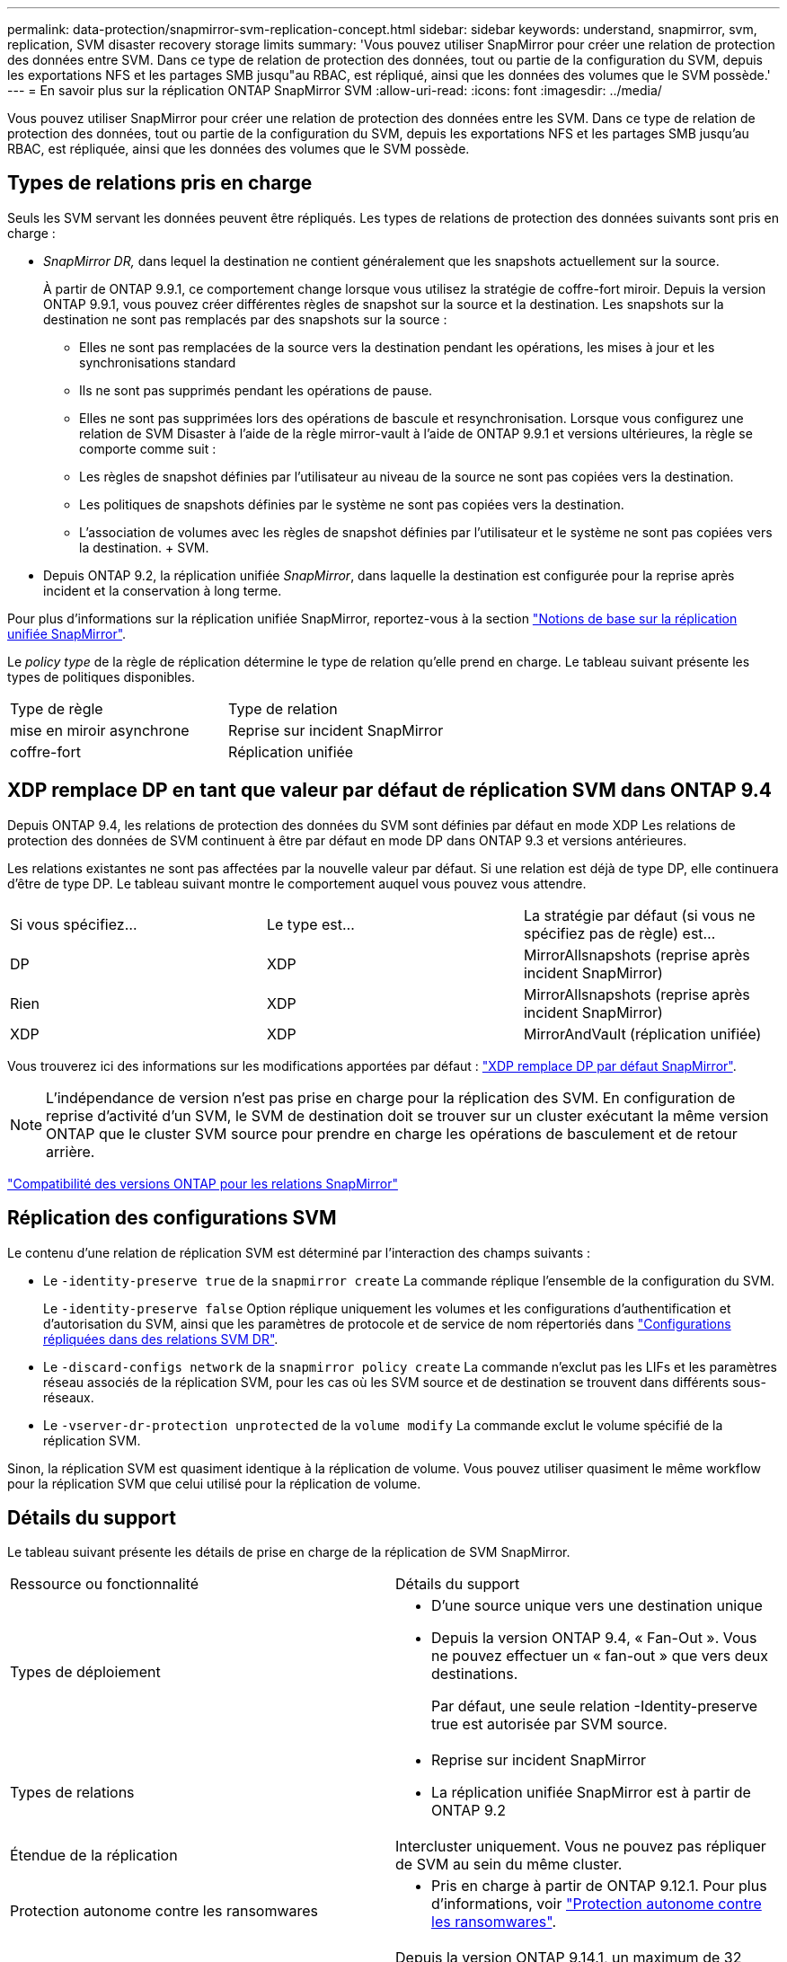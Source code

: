 ---
permalink: data-protection/snapmirror-svm-replication-concept.html 
sidebar: sidebar 
keywords: understand, snapmirror, svm, replication, SVM disaster recovery storage limits 
summary: 'Vous pouvez utiliser SnapMirror pour créer une relation de protection des données entre SVM. Dans ce type de relation de protection des données, tout ou partie de la configuration du SVM, depuis les exportations NFS et les partages SMB jusqu"au RBAC, est répliqué, ainsi que les données des volumes que le SVM possède.' 
---
= En savoir plus sur la réplication ONTAP SnapMirror SVM
:allow-uri-read: 
:icons: font
:imagesdir: ../media/


[role="lead"]
Vous pouvez utiliser SnapMirror pour créer une relation de protection des données entre les SVM. Dans ce type de relation de protection des données, tout ou partie de la configuration du SVM, depuis les exportations NFS et les partages SMB jusqu'au RBAC, est répliquée, ainsi que les données des volumes que le SVM possède.



== Types de relations pris en charge

Seuls les SVM servant les données peuvent être répliqués. Les types de relations de protection des données suivants sont pris en charge :

* _SnapMirror DR,_ dans lequel la destination ne contient généralement que les snapshots actuellement sur la source.
+
À partir de ONTAP 9.9.1, ce comportement change lorsque vous utilisez la stratégie de coffre-fort miroir. Depuis la version ONTAP 9.9.1, vous pouvez créer différentes règles de snapshot sur la source et la destination. Les snapshots sur la destination ne sont pas remplacés par des snapshots sur la source :

+
** Elles ne sont pas remplacées de la source vers la destination pendant les opérations, les mises à jour et les synchronisations standard
** Ils ne sont pas supprimés pendant les opérations de pause.
** Elles ne sont pas supprimées lors des opérations de bascule et resynchronisation.
Lorsque vous configurez une relation de SVM Disaster à l'aide de la règle mirror-vault à l'aide de ONTAP 9.9.1 et versions ultérieures, la règle se comporte comme suit :
** Les règles de snapshot définies par l'utilisateur au niveau de la source ne sont pas copiées vers la destination.
** Les politiques de snapshots définies par le système ne sont pas copiées vers la destination.
** L'association de volumes avec les règles de snapshot définies par l'utilisateur et le système ne sont pas copiées vers la destination. + SVM.


* Depuis ONTAP 9.2, la réplication unifiée _SnapMirror_, dans laquelle la destination est configurée pour la reprise après incident et la conservation à long terme.


Pour plus d'informations sur la réplication unifiée SnapMirror, reportez-vous à la section link:snapmirror-unified-replication-concept.html["Notions de base sur la réplication unifiée SnapMirror"].

Le _policy type_ de la règle de réplication détermine le type de relation qu'elle prend en charge. Le tableau suivant présente les types de politiques disponibles.

[cols="2*"]
|===


| Type de règle | Type de relation 


 a| 
mise en miroir asynchrone
 a| 
Reprise sur incident SnapMirror



 a| 
coffre-fort
 a| 
Réplication unifiée

|===


== XDP remplace DP en tant que valeur par défaut de réplication SVM dans ONTAP 9.4

Depuis ONTAP 9.4, les relations de protection des données du SVM sont définies par défaut en mode XDP Les relations de protection des données de SVM continuent à être par défaut en mode DP dans ONTAP 9.3 et versions antérieures.

Les relations existantes ne sont pas affectées par la nouvelle valeur par défaut. Si une relation est déjà de type DP, elle continuera d'être de type DP. Le tableau suivant montre le comportement auquel vous pouvez vous attendre.

[cols="3*"]
|===


| Si vous spécifiez... | Le type est... | La stratégie par défaut (si vous ne spécifiez pas de règle) est... 


 a| 
DP
 a| 
XDP
 a| 
MirrorAllsnapshots (reprise après incident SnapMirror)



 a| 
Rien
 a| 
XDP
 a| 
MirrorAllsnapshots (reprise après incident SnapMirror)



 a| 
XDP
 a| 
XDP
 a| 
MirrorAndVault (réplication unifiée)

|===
Vous trouverez ici des informations sur les modifications apportées par défaut : link:version-flexible-snapmirror-default-concept.html["XDP remplace DP par défaut SnapMirror"].

[NOTE]
====
L'indépendance de version n'est pas prise en charge pour la réplication des SVM. En configuration de reprise d'activité d'un SVM, le SVM de destination doit se trouver sur un cluster exécutant la même version ONTAP que le cluster SVM source pour prendre en charge les opérations de basculement et de retour arrière.

====
link:compatible-ontap-versions-snapmirror-concept.html["Compatibilité des versions ONTAP pour les relations SnapMirror"]



== Réplication des configurations SVM

Le contenu d'une relation de réplication SVM est déterminé par l'interaction des champs suivants :

* Le `-identity-preserve true` de la `snapmirror create` La commande réplique l'ensemble de la configuration du SVM.
+
Le `-identity-preserve false` Option réplique uniquement les volumes et les configurations d'authentification et d'autorisation du SVM, ainsi que les paramètres de protocole et de service de nom répertoriés dans link:snapmirror-svm-replication-concept.html#configurations-replicated-in-svm-disaster-recovery-relationships["Configurations répliquées dans des relations SVM DR"].

* Le `-discard-configs network` de la `snapmirror policy create` La commande n'exclut pas les LIFs et les paramètres réseau associés de la réplication SVM, pour les cas où les SVM source et de destination se trouvent dans différents sous-réseaux.
* Le `-vserver-dr-protection unprotected` de la `volume modify` La commande exclut le volume spécifié de la réplication SVM.


Sinon, la réplication SVM est quasiment identique à la réplication de volume. Vous pouvez utiliser quasiment le même workflow pour la réplication SVM que celui utilisé pour la réplication de volume.



== Détails du support

Le tableau suivant présente les détails de prise en charge de la réplication de SVM SnapMirror.

[cols="2*"]
|===


| Ressource ou fonctionnalité | Détails du support 


 a| 
Types de déploiement
 a| 
* D'une source unique vers une destination unique
* Depuis la version ONTAP 9.4, « Fan-Out ». Vous ne pouvez effectuer un « fan-out » que vers deux destinations.
+
Par défaut, une seule relation -Identity-preserve true est autorisée par SVM source.





 a| 
Types de relations
 a| 
* Reprise sur incident SnapMirror
* La réplication unifiée SnapMirror est à partir de ONTAP 9.2




 a| 
Étendue de la réplication
 a| 
Intercluster uniquement. Vous ne pouvez pas répliquer de SVM au sein du même cluster.



 a| 
Protection autonome contre les ransomwares
 a| 
* Pris en charge à partir de ONTAP 9.12.1. Pour plus d'informations, voir link:../anti-ransomware/index.html["Protection autonome contre les ransomwares"].




 a| 
Prise en charge asynchrone des groupes de cohérence
 a| 
Depuis la version ONTAP 9.14.1, un maximum de 32 relations de reprise d'activité SVM sont prises en charge lorsque des groupes de cohérence existent. Voir link:../consistency-groups/protect-task.html["Protéger un groupe de cohérence"] et link:../consistency-groups/limits.html["Limites des groupes de cohérence"] pour en savoir plus.



 a| 
FabricPool
 a| 
Depuis ONTAP 9.6, la réplication des SVM SnapMirror est prise en charge par FabricPool.



 a| 
MetroCluster
 a| 
Depuis la version ONTAP 9.11.1, les deux côtés d'une relation de reprise d'activité de SVM dans une configuration MetroCluster peuvent servir de source pour des configurations supplémentaires de reprise d'activité de SVM.

Depuis ONTAP 9.5, la réplication de SnapMirror SVM est prise en charge dans les configurations MetroCluster.

* Dans les versions antérieures à ONTAP 9.10.X, une configuration MetroCluster ne peut pas être la destination d'une relation de SVM DR.
* Dans ONTAP 9.10.1 et versions ultérieures, une configuration MetroCluster peut faire l'objet d'une relation de reprise d'activité de SVM à des fins de migration uniquement et elle doit répondre à toutes les exigences nécessaires décrites dans https://www.netapp.com/pdf.html?item=/media/83785-tr-4966.pdf["Tr-4966 : migration d'une SVM vers une solution MetroCluster"^].
* Seul un SVM actif au sein d'une configuration MetroCluster peut être à l'origine d'une relation de reprise d'activité de SVM.
+
Une source peut être un SVM source synchrone avant le basculement ou un SVM de destination synchrone après le basculement.

* Lorsqu'une configuration MetroCluster est dans un état stable, le SVM MetroCluster destination ne peut pas être à l'origine d'une relation de reprise d'activité SVM, car les volumes ne sont pas en ligne.
* Lorsque le SVM source est la source d'une relation de SVM DR, les informations de la relation de SVM DR source sont répliquées vers le partenaire MetroCluster.
* Lors des processus de basculement et de rétablissement, la réplication vers la destination de reprise d'activité du SVM peut échouer.
+
Cependant, une fois le processus de basculement ou de rétablissement terminé, les mises à jour planifiées de reprise d'activité du SVM suivant réussiront.





 a| 
Groupe de cohérence
 a| 
Pris en charge à partir de ONTAP 9.14.1. Pour plus d'informations, voir xref:../consistency-groups/protect-task.html[Protéger un groupe de cohérence].



 a| 
ONTAP S3
 a| 
Non pris en charge avec la reprise d'activité SVM.



 a| 
SnapMirror synchrone
 a| 
Non pris en charge avec la reprise d'activité SVM.



 a| 
Indépendance des versions
 a| 
Non pris en charge.



 a| 
Chiffrement de volume
 a| 
* Les volumes chiffrés de la source sont chiffrés sur la destination.
* Les serveurs KMIP ou Key Manager intégrés doivent être configurés sur le système de destination.
* De nouvelles clés de chiffrement sont générées au niveau de la destination.
* Si la destination ne contient pas de noeud qui prend en charge le cryptage de volume, la réplication réussit, mais les volumes de destination ne sont pas chiffrés.


|===


== Configurations répliquées dans des relations SVM DR

Le tableau suivant montre l'interaction du `snapmirror create -identity-preserve` et le `snapmirror policy create -discard-configs network` option :

[cols="5*"]
|===


2+| Réplication de la configuration 2+| `*‑identity‑preserve true*` | `*‑identity‑preserve false*` 


|  |  | *Police sans `-discard-configs network` réglage* | *Police avec `-discard-configs network` réglage* |  


 a| 
Le réseau
 a| 
LIF NAS
 a| 
Oui.
 a| 
Non
 a| 
Non



 a| 
Configuration Kerberos de la LIF
 a| 
Oui.
 a| 
Non
 a| 
Non



 a| 
LIF SAN
 a| 
Non
 a| 
Non
 a| 
Non



 a| 
Politiques de pare-feu
 a| 
Oui.
 a| 
Oui.
 a| 
Non



 a| 
Stratégies de service
 a| 
Oui.
 a| 
Oui.
 a| 
Non



 a| 
Itinéraires
 a| 
Oui.
 a| 
Non
 a| 
Non



 a| 
Broadcast-Domain
 a| 
Non
 a| 
Non
 a| 
Non



 a| 
Sous-réseau
 a| 
Non
 a| 
Non
 a| 
Non



 a| 
IPspace
 a| 
Non
 a| 
Non
 a| 
Non



 a| 
PME
 a| 
Serveur SMB
 a| 
Oui.
 a| 
Oui.
 a| 
Non



 a| 
Groupes locaux et utilisateur local
 a| 
Oui.
 a| 
Oui.
 a| 
Oui.



 a| 
Privilège
 a| 
Oui.
 a| 
Oui.
 a| 
Oui.



 a| 
Copie en double
 a| 
Oui.
 a| 
Oui.
 a| 
Oui.



 a| 
BranchCache
 a| 
Oui.
 a| 
Oui.
 a| 
Oui.



 a| 
Options du serveur
 a| 
Oui.
 a| 
Oui.
 a| 
Oui.



 a| 
Sécurité des serveurs
 a| 
Oui.
 a| 
Oui.
 a| 
Non



 a| 
Répertoire personnel, partager
 a| 
Oui.
 a| 
Oui.
 a| 
Oui.



 a| 
Symlink
 a| 
Oui.
 a| 
Oui.
 a| 
Oui.



 a| 
Politique de FPolicy, politique de FSecurity et NTFS de FSecurity
 a| 
Oui.
 a| 
Oui.
 a| 
Oui.



 a| 
Mapping de noms et de groupes
 a| 
Oui.
 a| 
Oui.
 a| 
Oui.



 a| 
Informations d'audit
 a| 
Oui.
 a| 
Oui.
 a| 
Oui.



 a| 
NFS
 a| 
Export-policies
 a| 
Oui.
 a| 
Oui.
 a| 
Non



 a| 
Règles des export-policy
 a| 
Oui.
 a| 
Oui.
 a| 
Non



 a| 
Serveur NFS
 a| 
Oui.
 a| 
Oui.
 a| 
Non



 a| 
RBAC
 a| 
Certificats de sécurité
 a| 
Oui.
 a| 
Oui.
 a| 
Non



 a| 
Configuration de l'utilisateur de connexion, de la clé publique, du rôle et du rôle
 a| 
Oui.
 a| 
Oui.
 a| 
Oui.



 a| 
SSL
 a| 
Oui.
 a| 
Oui.
 a| 
Non



 a| 
Nommer les services
 a| 
Hôtes DNS et DNS
 a| 
Oui.
 a| 
Oui.
 a| 
Non



 a| 
Utilisateur UNIX et groupe UNIX
 a| 
Oui.
 a| 
Oui.
 a| 
Oui.



 a| 
Domaine Kerberos et blocs de clés Kerberos
 a| 
Oui.
 a| 
Oui.
 a| 
Non



 a| 
Client LDAP et LDAP
 a| 
Oui.
 a| 
Oui.
 a| 
Non



 a| 
Groupe réseau
 a| 
Oui.
 a| 
Oui.
 a| 
Non



 a| 
NIS
 a| 
Oui.
 a| 
Oui.
 a| 
Non



 a| 
Accès Web et Web
 a| 
Oui.
 a| 
Oui.
 a| 
Non



 a| 
Volumétrie
 a| 
Objet
 a| 
Oui.
 a| 
Oui.
 a| 
Oui.



 a| 
Snapshots et règles Snapshot
 a| 
Oui.
 a| 
Oui.
 a| 
Oui.



 a| 
Règle de suppression automatique
 a| 
Non
 a| 
Non
 a| 
Non



 a| 
Règle d'efficacité
 a| 
Oui.
 a| 
Oui.
 a| 
Oui.



 a| 
Règle des quotas et règle de politique des quotas
 a| 
Oui.
 a| 
Oui.
 a| 
Oui.



 a| 
File d'attente de récupération
 a| 
Oui.
 a| 
Oui.
 a| 
Oui.



 a| 
Volume racine
 a| 
Espace de noms
 a| 
Oui.
 a| 
Oui.
 a| 
Oui.



 a| 
Données utilisateur
 a| 
Non
 a| 
Non
 a| 
Non



 a| 
Qtrees
 a| 
Non
 a| 
Non
 a| 
Non



 a| 
Quotas
 a| 
Non
 a| 
Non
 a| 
Non



 a| 
QoS au niveau des fichiers
 a| 
Non
 a| 
Non
 a| 
Non



 a| 
Attributs : état du volume racine, garantie d'espace, taille, taille automatique et nombre total de fichiers
 a| 
Non
 a| 
Non
 a| 
Non



 a| 
QoS du stockage
 a| 
Groupe de règles de QoS
 a| 
Oui.
 a| 
Oui.
 a| 
Oui.



 a| 
Fibre Channel (FC)
 a| 
Non
 a| 
Non
 a| 
Non



 a| 
ISCSI
 a| 
Non
 a| 
Non
 a| 
Non



 a| 
LUN
 a| 
Objet
 a| 
Oui.
 a| 
Oui.
 a| 
Oui.



 a| 
igroups
 a| 
Non
 a| 
Non
 a| 
Non



 a| 
ensembles de ports
 a| 
Non
 a| 
Non
 a| 
Non



 a| 
Numéros de série
 a| 
Non
 a| 
Non
 a| 
Non



 a| 
SNMP
 a| 
v3 utilisateurs
 a| 
Oui.
 a| 
Oui.
 a| 
Non

|===


== Limites du stockage de reprise d'activité SVM

Le tableau ci-dessous présente le nombre maximal recommandé de volumes et de relations de reprise d'activité SVM pris en charge par objet de stockage. Notez que les limites dépendent souvent de la plateforme. Reportez-vous à la link:https://hwu.netapp.com/["Hardware Universe"^] pour connaître les limites de votre configuration spécifique.

[cols="2*"]
|===


| Objet de stockage | Limite 


 a| 
SVM
 a| 
300 volumes flexibles



 a| 
Paire HA
 a| 
1,000 volumes flexibles



 a| 
Cluster
 a| 
128 relations SVM DR

|===